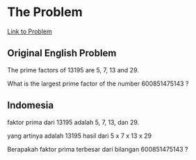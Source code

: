 * The Problem

[[https://projecteuler.net/problem=3][Link to Problem]]

** Original English Problem

The prime factors of 13195 are 5, 7, 13 and 29.

What is the largest prime factor of the number 600851475143 ?

** Indomesia

faktor prima dari 13195 adalah 5, 7, 13, dan 29.

yang artinya adalah 13195 hasil dari 5 x 7 x 13 x 29

Berapakah faktor prima terbesar dari bilangan 600851475143 ?
